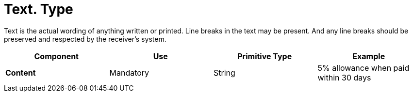 
= Text. Type

Text is the actual wording of anything written or printed. Line breaks in the text may be present. And any line breaks should be preserved and respected by the receiver's system.


[cols="1s,1,1,1", options="header"]
|===
|Component
|Use
|Primitive Type
|Example

|Content
|Mandatory
|String
|5% allowance when paid within 30 days
|===

